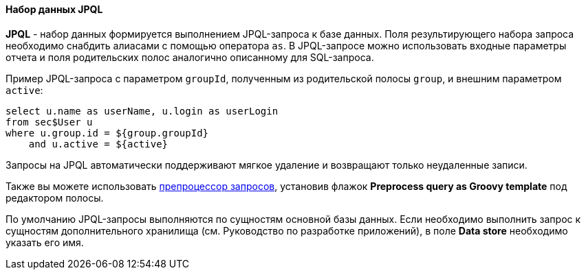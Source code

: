:sourcesdir: ../../../../source

[[structure_jpql]]
==== Набор данных JPQL

*JPQL* - набор данных формируется выполнением JPQL-запроса к базе данных. Поля результирующего набора запроса необходимо снабдить алиасами с помощью оператора `as`. В JPQL-запросе можно использовать входные параметры отчета и поля родительских полос аналогично описанному для SQL-запроса.

Пример JPQL-запроса с параметром `groupId`, полученным из родительской полосы `group`, и внешним параметром `active`:

[source, groovy]
----
select u.name as userName, u.login as userLogin
from sec$User u
where u.group.id = ${group.groupId}
    and u.active = ${active}
----

Запросы на JPQL автоматически поддерживают мягкое удаление и возвращают только неудаленные записи.

Также вы можете использовать <<query_preprocessing,препроцессор запросов>>, установив флажок *Preprocess query as Groovy template* под редактором полосы.

По умолчанию JPQL-запросы выполняются по сущностям основной базы данных. Если необходимо выполнить запрос к сущностям дополнительного хранилища (см. Руководство по разработке приложений), в поле *Data store* необходимо указать его имя.

